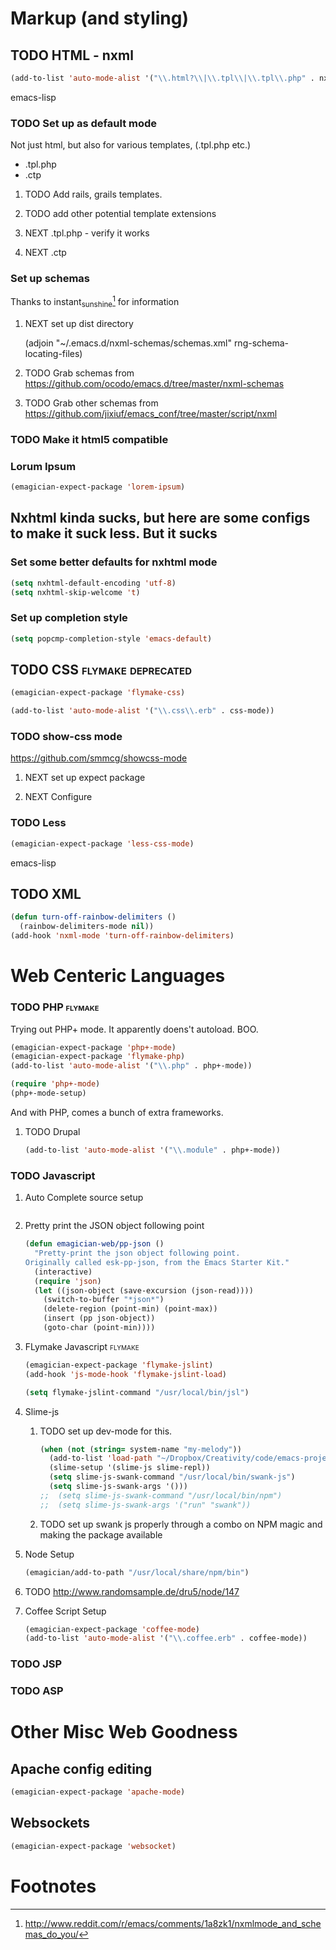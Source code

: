* Markup (and styling)
** TODO HTML - nxml 
#+begin_src emacs-lisp
  (add-to-list 'auto-mode-alist '("\\.html?\\|\\.tpl\\|\\.tpl\\.php" . nxml-mode))  
#+end_src emacs-lisp
*** TODO Set up as default mode

	Not just html, but also for various templates, (.tpl.php etc.)

	- .tpl.php
	- .ctp
	
**** TODO Add rails, grails templates.
**** TODO add other potential template extensions  
**** NEXT .tpl.php - verify it works 
**** NEXT .ctp



*** Set up schemas

Thanks to instant_sunshine[fn:1] for information 

**** NEXT set up dist directory 
(adjoin "~/.emacs.d/nxml-schemas/schemas.xml" rng-schema-locating-files)

**** TODO Grab schemas from https://github.com/ocodo/emacs.d/tree/master/nxml-schemas
**** TODO Grab other schemas from https://github.com/jixiuf/emacs_conf/tree/master/script/nxml


*** TODO Make it html5 compatible

*** Lorum Ipsum
#+begin_src emacs-lisp
(emagician-expect-package 'lorem-ipsum)
#+end_src

** Nxhtml kinda sucks, but here are some configs to make it suck less. But it sucks
*** Set some better defaults for nxhtml mode

#+begin_src emacs-lisp :tangle no
(setq nxhtml-default-encoding 'utf-8)
(setq nxhtml-skip-welcome 't)
#+end_src

*** Set up completion style
#+begin_src emacs-lisp :tangle no
(setq popcmp-completion-style 'emacs-default)
#+end_src


** TODO CSS															:flymake:deprecated:
#+begin_src emacs-lisp :tangle no
(emagician-expect-package 'flymake-css)
#+end_src

#+begin_src emacs-lisp 
(add-to-list 'auto-mode-alist '("\\.css\\.erb" . css-mode))
#+end_src 

*** TODO show-css mode 
	https://github.com/smmcg/showcss-mode
**** NEXT set up expect package
**** NEXT Configure
*** TODO Less
#+begin_src emacs-lisp
(emagician-expect-package 'less-css-mode)
#+end_src emacs-lisp
** TODO XML

#+begin_src emacs-lisp
  (defun turn-off-rainbow-delimiters ()
    (rainbow-delimiters-mode nil))
  (add-hook 'nxml-mode 'turn-off-rainbow-delimiters)
#+end_src 


* Web Centeric Languages
*** TODO PHP														:flymake:
	
	Trying out PHP+ mode.  It apparently doens't autoload. BOO.

#+begin_src emacs-lisp
  (emagician-expect-package 'php+-mode) 
  (emagician-expect-package 'flymake-php)
  (add-to-list 'auto-mode-alist '("\\.php" . php+-mode))
  
  (require 'php+-mode)
  (php+-mode-setup)
  #+end_src

And with PHP, comes a bunch of extra frameworks. 

**** TODO Drupal

#+begin_src emacs-lisp
(add-to-list 'auto-mode-alist '("\\.module" . php+-mode))
#+end_src
	 
*** TODO Javascript
**** Auto Complete source setup

#+begin_src emacs-lisp

#+end_src

**** Pretty print the JSON object following point
#+begin_src emacs-lisp
(defun emagician-web/pp-json ()
  "Pretty-print the json object following point.
Originally called esk-pp-json, from the Emacs Starter Kit."
  (interactive)
  (require 'json)
  (let ((json-object (save-excursion (json-read))))
    (switch-to-buffer "*json*")
    (delete-region (point-min) (point-max))
    (insert (pp json-object))
    (goto-char (point-min))))
#+end_src

**** FLymake Javascript												:flymake:
#+begin_src emacs-lisp
  (emagician-expect-package 'flymake-jslint)
  (add-hook 'js-mode-hook 'flymake-jslint-load)
  
  (setq flymake-jslint-command "/usr/local/bin/jsl") 
#+end_src

**** Slime-js
***** TODO set up dev-mode for this. 
#+begin_src emacs-lisp :tangle no
(when (not (string= system-name "my-melody"))
  (add-to-list 'load-path "~/Dropbox/Creativity/code/emacs-projects/slime-js")
  (slime-setup '(slime-js slime-repl))
  (setq slime-js-swank-command "/usr/local/bin/swank-js")
  (setq slime-js-swank-args '()))
;;  (setq slime-js-swank-command "/usr/local/bin/npm")
;;  (setq slime-js-swank-args '("run" "swank"))
#+end_src
***** TODO set up swank js properly through a combo on NPM magic and making the package available

**** Node Setup
#+begin_src emacs-lisp
(emagician/add-to-path "/usr/local/share/npm/bin")
#+end_src
**** TODO http://www.randomsample.de/dru5/node/147

**** Coffee Script Setup
#+begin_src emacs-lisp
(emagician-expect-package 'coffee-mode)
(add-to-list 'auto-mode-alist '("\\.coffee.erb" . coffee-mode))
#+end_src

*** TODO JSP

*** TODO ASP
* Other Misc Web Goodness
** Apache config editing
#+begin_src emacs-lisp
(emagician-expect-package 'apache-mode)
#+end_src
** Websockets
#+begin_src emacs-lisp
(emagician-expect-package 'websocket)
#+end_src

* Footnotes

[fn:1] http://www.reddit.com/r/emacs/comments/1a8zk1/nxmlmode_and_schemas_do_you/
	
	
